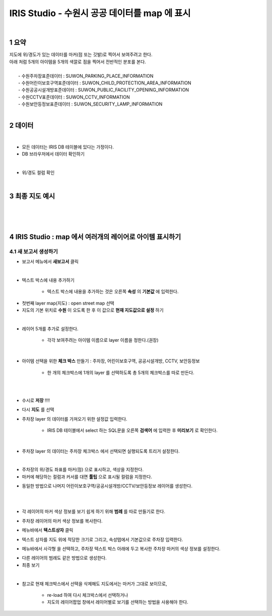 .. sectnum::

================================================================================
IRIS Studio - 수원시 공공 데이터를 map 에 표시 
================================================================================
    
|

-----------------
요약 
-----------------

| 지도에 위/경도가 있는 데이터를 마커(점 또는 깃발)로 찍어서 보여주려고 한다.
| 아래 처럼 5개의 아이템을 5개의 색깔로 점을 찍어서 전반적인 분포를 본다.
|
|     - 수원주차장표준데이터		: SUWON_PARKING_PLACE_INFORMATION
|     - 수원어린이보호구역표준데이터	: SUWON_CHILD_PROTECTION_AREA_INFORMATION
|     - 수원공공시설개방표준데이터	: SUWON_PUBLIC_FACILITY_OPENING_INFORMATION
|     - 수원CCTV표준데이터		: SUWON_CCTV_INFORMATION
|     - 수원보안등정보표준데이터	: SUWON_SECURITY_LAMP_INFORMATION

|

------------------
데이터 
------------------

|

- 모든 데이터는 IRIS DB 테이블에 있다는 가정이다.

- DB 브라우저에서 데이터 확인하기

.. image:: ../images/map_suwon/sw_1.png
    :height: 400
    :width: 800
    :scale: 100%
    :alt: DB브라우저에서 데이터 확인-1

|

- 위/경도 컬럼 확인 

.. image:: ../images/map_suwon/sw_2.png
    :height: 400
    :width: 800
    :scale: 100%
    :alt: DB브라우저에서 데이터 확인-2

|

--------------------
최종 지도 예시
--------------------

|

.. image:: ../images/map_suwon/last1.png
    :height: 450
    :width: 800
    :scale: 100%
    :alt: 수원시 데이터 지도

|
|

---------------------------------------------------------------
IRIS Studio : map 에서 여러개의 레이어로 아이템 표시하기 
---------------------------------------------------------------

'''''''''''''''''''''''''''''''''''''''''
새 보고서 생성하기  
'''''''''''''''''''''''''''''''''''''''''

- 보고서 메뉴에서 **새보고서** 클릭
    
.. image:: ../images/map_suwon/sw_4.png
    :height: 250
    :width: 800
    :scale: 100%
    :alt: 새보고서

|

- 텍스트 박스에 내용 추가하기
    
    - 텍스트 박스에 내용을 추가하는 것은 오른쪽 **속성** 의 **기본값** 에 입력한다.

.. image:: ../images/map_suwon/sw_text01.png
    :height: 250
    :width: 600
    :scale: 100%
    :alt: 새보고서


- 첫번째 layer map(지도) : open street map 선택
- 지도의 기본 위치로 **수원** 이 오도록 한 후 이 값으로 **현재 지도값으로 설정** 하기

.. image:: ../images/map_suwon/sw_map_layer.png
    :height: 450
    :width: 800
    :scale: 100%
    :alt: map layer

|

- 레이어 5개를 추가로 설정한다. 

    - 각각 보여주려는 아이템 이름으로 layer 이름을 정한다.(권장)

.. image:: ../images/map_suwon/sw_layer_add_1.png
    :height: 250
    :width: 700
    :alt: map layer add

|

- 아이템 선택을 위한 **체크 박스** 만들기 : 주차장, 어린이보호구역, 공공시설개방, CCTV, 보안등정보
    
    - 한 개의 체크박스에 1개의 layer 를 선택하도록 총 5개의 체크박스를 따로 만든다.

.. image:: ../images/map_suwon/sw_chb_1.png
    :height: 220
    :width: 400
    :scale: 100%
    :alt: 체크박스_1

|

.. image:: ../images/map_suwon/sw_chb_2.png
    :height: 200
    :width: 400
    :scale: 100%
    :alt: 체크박스_2

|

- 수시로 **저장** !!!!

- 다시 **지도** 를 선택

- 주차장 layer 의 데이터를 가져오기 위한 설정값 입력한다.
  
    - IRIS DB 테이블에서 select 하는 SQL문을 오른쪽 **검색어** 에 입력한 후 **미리보기** 로 확인한다.

.. image:: ../images/map_suwon/sw_layer1_1.png
    :height: 450
    :width: 800
    :scale: 100%
    :alt: layer_1 data

|

- 주차장 layer 의 데이터는 주차장 체크박스 에서 선택되면 실행되도록 트리거 설정한다.


.. image:: ../images/map_suwon/sw_layer2_1.png
    :height: 450
    :width: 800
    :scale: 100%
    :alt: layer_1 ch


|

- 주차장의 위/경도 좌표를 마커(점) 으로 표시하고, 색상을 지정한다.

- 마커에 해당하는 컬럼과 커서를 대면 **툴팁** 으로 표시될 컬럼을 지정한다.

.. image:: ../images/map_suwon/sw_layer3.png
    :height: 450
    :width: 800
    :scale: 100%
    :alt: layer_1 마커

- 동일한 방법으로 나머지 어린이보호구역/공공시설개방/CCTV/보안등정보 레이어를 생성한다.

|
|

- 각 레이어의 마커 색상 정보를 보기 쉽게 하기 위해 **범례** 를 따로 만들기로 한다.

.. image:: ../images/map_suwon/desc1.png
    :height: 50
    :width: 300
    :scale: 100%
    :alt: 범례

- 주차장 레이어의 마커 색상 정보를 복사한다.

.. image:: ../images/map_suwon/desc2.png
    :height: 150
    :width: 300
    :scale: 100%
    :alt: layer_1 마커

- 메뉴바에서 **텍스트상자** 클릭

.. image:: ../images/map_suwon/desc3.png
    :height: 50
    :width: 300
    :scale: 100%
    :alt: 텍스트상자

- 텍스트 상자를 지도 위에 적당한 크기로 그리고, 속성탭에서 기본값으로 주차장 입력한다.

.. image:: ../images/map_suwon/parking_att.png
    :height: 200
    :width: 300
    :scale: 100%
    :alt: 주차장범례 속성

- 메뉴바에서 사각형 을 선택하고, 주차장 텍스트 박스 아래에 두고 복사한 주차장 마커의 색상 정보를 설정한다.

.. image:: ../images/map_suwon/polygon4_att.png
    :height: 250
    :width: 300
    :scale: 100%
    :alt: 주차장범례 속성

- 다른 레이어의 범례도 같은 방법으로 생성한다.

- 최종 보기

.. image:: ../images/map_suwon/sw_last.png
    :height: 450
    :width: 800
    :scale: 100%
    :alt: 최종


|

- 참고로 현재 체크박스에서 선택을 삭제해도 지도에서는 마커가 그대로 보이므로, 
   
    - re-load 하여 다시 체크박스에서 선택하거나
   
    - 지도의 레이어팝업 창에서 레이어별로 보기를 선택하는 방법을 사용해야 한다.

